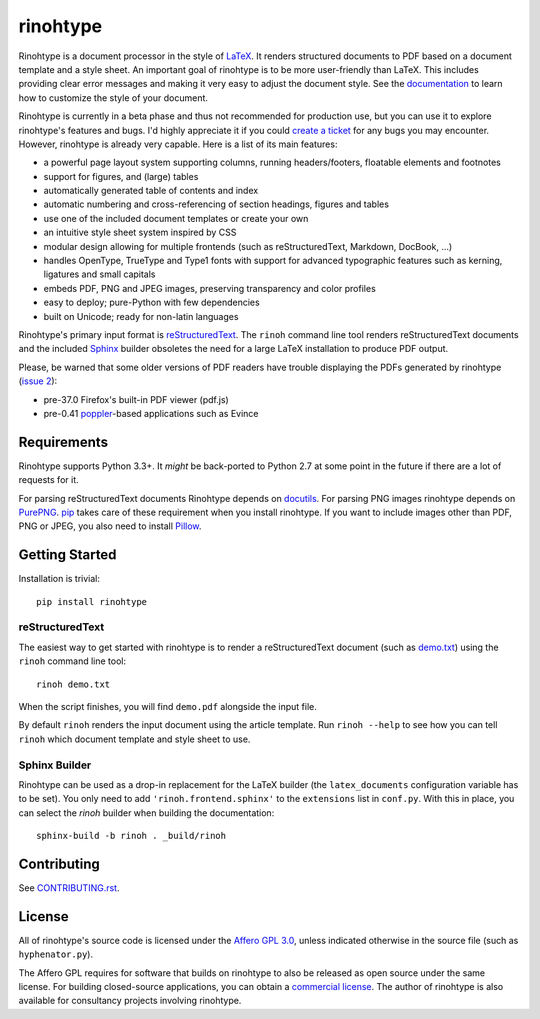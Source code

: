 rinohtype
=========

.. image:: http://img.shields.io/pypi/v/rinohtype.svg
   :target: https://pypi.python.org/pypi/rinohtype
   :alt: PyPI

.. image:: https://travis-ci.org/brechtm/rinohtype.svg
   :target: https://travis-ci.org/brechtm/rinohtype
   :alt: Build status

.. image:: https://coveralls.io/repos/github/brechtm/rinohtype/badge.svg?branch=master
   :target: https://coveralls.io/github/brechtm/rinohtype?branch=master
   :alt: Test coverage

.. image:: https://www.quantifiedcode.com/api/v1/project/44e411c95df74f5e8cd04eb067a73f4b/badge.svg
   :target: https://www.quantifiedcode.com/app/project/44e411c95df74f5e8cd04eb067a73f4b
   :alt: Code issues

.. image:: https://badges.gitter.im/brechtm/rinohtype.png
   :target: https://gitter.im/brechtm/rinohtype
   :alt: Gitter chat

Rinohtype is a document processor in the style of LaTeX_. It renders structured
documents to PDF based on a document template and a style sheet. An important
goal of rinohtype is to be more user-friendly than LaTeX. This includes
providing clear error messages and making it very easy to adjust the document
style. See the documentation_ to learn how to customize the style of your
document.

Rinohtype is currently in a beta phase and thus not recommended for production
use, but you can use it to explore rinohtype's features and bugs. I'd highly
appreciate it if you could `create a ticket`_ for any bugs you may encounter.
However, rinohtype is already very capable. Here is a list of its main
features:

* a powerful page layout system supporting columns, running headers/footers,
  floatable elements and footnotes
* support for figures, and (large) tables
* automatically generated table of contents and index
* automatic numbering and cross-referencing of section headings, figures and
  tables
* use one of the included document templates or create your own
* an intuitive style sheet system inspired by CSS
* modular design allowing for multiple frontends (such as reStructuredText,
  Markdown, DocBook, ...)
* handles OpenType, TrueType and Type1 fonts with support for advanced
  typographic features such as kerning, ligatures and small capitals
* embeds PDF, PNG and JPEG images, preserving transparency and color profiles
* easy to deploy; pure-Python with few dependencies
* built on Unicode; ready for non-latin languages

Rinohtype's primary input format is reStructuredText_. The ``rinoh`` command
line tool renders reStructuredText documents and the included Sphinx_ builder
obsoletes the need for a large LaTeX installation to produce PDF output.

Please, be warned that some older versions of PDF readers have trouble
displaying the PDFs generated by rinohtype (`issue 2`_):

- pre-37.0 Firefox's built-in PDF viewer (pdf.js)
- pre-0.41 poppler_-based applications such as Evince

.. _LaTeX: http://en.wikipedia.org/wiki/LaTeX
.. _documentation: http://www.mos6581.org/rinohtype/
.. _create a ticket: https://github.com/brechtm/rinohtype/issues
.. _reStructuredText: http://docutils.sourceforge.net/rst.html
.. _Sphinx: http://sphinx-doc.org
.. _blog: http://www.mos6581.org/archives.html
.. _issue 2: https://github.com/brechtm/rinohtype/issues/2
.. _poppler: http://poppler.freedesktop.org


Requirements
------------

Rinohtype supports Python 3.3+. It *might* be back-ported to Python 2.7 at some
point in the future if there are a lot of requests for it.

For parsing reStructuredText documents Rinohtype depends on docutils_. For
parsing PNG images rinohtype depends on PurePNG_. pip_ takes care of these
requirement when you install rinohtype. If you want to include images other
than PDF, PNG or JPEG, you also need to install Pillow_.

.. _docutils: http://docutils.sourceforge.net/index.html
.. _pip: https://pip.pypa.io
.. _PurePNG: http://purepng.readthedocs.org
.. _Pillow: http://python-pillow.github.io


Getting Started
---------------

Installation is trivial::

    pip install rinohtype


reStructuredText
~~~~~~~~~~~~~~~~

The easiest way to get started with rinohtype is to render a reStructuredText
document (such as `demo.txt`_) using the ``rinoh`` command line tool::

   rinoh demo.txt

When the script finishes, you will find ``demo.pdf`` alongside the input file.

By default ``rinoh`` renders the input document using the article template. Run
``rinoh --help`` to see how you can tell ``rinoh`` which document template and
style sheet to use.

.. _demo.txt: http://docutils.sourceforge.net/docs/user/rst/demo.txt


Sphinx Builder
~~~~~~~~~~~~~~

Rinohtype can be used as a drop-in replacement for the LaTeX builder (the
``latex_documents`` configuration variable has to be set). You only need to add
``'rinoh.frontend.sphinx'`` to the ``extensions`` list in ``conf.py``. With
this in place, you can select the `rinoh` builder when building the
documentation::

    sphinx-build -b rinoh . _build/rinoh


Contributing
------------

See `CONTRIBUTING.rst <CONTRIBUTING.rst>`_.


License
-------

All of rinohtype's source code is licensed under the `Affero GPL 3.0`_, unless
indicated otherwise in the source file (such as ``hyphenator.py``).

The Affero GPL requires for software that builds on rinohtype to also be
released as open source under the same license. For building closed-source
applications, you can obtain a `commercial license`_. The author of rinohtype
is also available for consultancy projects involving rinohtype.

.. _Affero GPL 3.0: https://www.gnu.org/licenses/agpl-3.0.html
.. _commercial license: brecht.machiels@opqode.com
